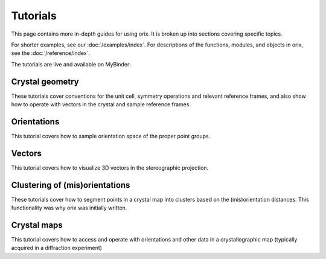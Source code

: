 =========
Tutorials
=========

This page contains more in-depth guides for using orix. It is broken up into
sections covering specific topics.

For shorter examples, see our :doc:`/examples/index`. For descriptions of
the functions, modules, and objects in orix, see the :doc:`/reference/index`.

The tutorials are live and available on MyBinder: |Binder|

.. |Binder| image:: https://static.mybinder.org/badge_logo.svg
   :target: https://mybinder.org/v2/gh/pyxem/orix/develop?filepath=doc/tutorials

Crystal geometry
================

These tutorials cover conventions for the unit cell, symmetry operations and relevant
reference frames, and also show how to operate with vectors in the crystal and sample
reference frames.

.. nbgallery::

    crystal_reference_frame
    point_groups
    crystal_directions
    inverse_pole_figures

Orientations
============

This tutorial covers how to sample orientation space of the proper point groups.

.. nbgallery::

    uniform_sampling_of_orientation_space

Vectors
=======

This tutorial covers how to visualize 3D vectors in the stereographic projection.

.. nbgallery::

    stereographic_projection
    s2_sampling
    pole_density_function

Clustering of (mis)orientations
===============================

These tutorials cover how to segment points in a crystal map into clusters based on the
(mis)orientation distances. This functionality was why orix was initially written.

.. nbgallery::

    clustering_across_fundamental_region_boundaries
    clustering_orientations
    clustering_misorientations

Crystal maps
============

This tutorial covers how to access and operate with orientations and other data in a
crystallographic map (typically acquired in a diffraction experiment)

.. nbgallery::

    crystal_map
